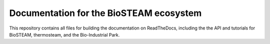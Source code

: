 ========================================
Documentation for the BioSTEAM ecosystem
========================================

.. image:: http://img.shields.io/badge/docs-latest-brightgreen.svg?style=flat
   :target: https://biosteam.readthedocs.io/en/latest/
   :alt: Documentation
.. image:: http://img.shields.io/badge/license-UIUC-blue.svg?style=flat
   :target: https://github.com/BioSTEAMDevelopmentGroup/biosteam/blob/master/LICENSE.txt
   :alt: license

This repository contains all files for building the documentation on ReadTheDocs,
including the the API and tutorials for BioSTEAM, thermosteam, and the Bio-Industrial Park.

